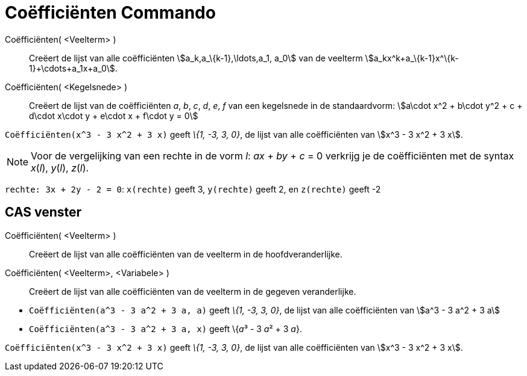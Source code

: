 = Coëfficiënten Commando
:page-en: commands/Coefficients_Command
ifdef::env-github[:imagesdir: /nl/modules/ROOT/assets/images]

Coëfficiënten( <Veelterm> )::
  Creëert de lijst van alle coëfficiënten stem:[a_k,a_\{k-1},\ldots,a_1, a_0] van de veelterm
  stem:[a_kx^k+a_\{k-1}x^\{k-1}+\cdots+a_1x+a_0].
Coëfficiënten( <Kegelsnede> )::
  Creëert de lijst van de coëfficiënten _a_, _b_, _c_, _d_, _e_, _f_ van een kegelsnede in de standaardvorm:
  stem:[a\cdot x^2 + b\cdot y^2 + c + d\cdot x\cdot y + e\cdot x + f\cdot y = 0]

[EXAMPLE]
====

`++Coëfficiënten(x^3 - 3 x^2 + 3 x)++` geeft _\{1, -3, 3, 0}_, de lijst van alle coëfficiënten van stem:[x^3 - 3 x^2 + 3
x].

====

[NOTE]
====

Voor de vergelijking van een rechte in de vorm _l_: _ax_ + _by_ + _c_ = 0 verkrijg je de coëfficiënten met de syntax
_x_(_l_), _y_(_l_), _z_(_l_).

[EXAMPLE]
====

`++rechte: 3x + 2y - 2 = 0++`: `++x(rechte)++` geeft 3, `++y(rechte)++` geeft 2, en `++z(rechte)++` geeft -2

====

====

== CAS venster

Coëfficiënten( <Veelterm> )::
  Creëert de lijst van alle coëfficiënten van de veelterm in de hoofdveranderlijke.
Coëfficiënten( <Veelterm>, <Variabele> )::
  Creëert de lijst van alle coëfficiënten van de veelterm in de gegeven veranderlijke.

[EXAMPLE]
====

* `++Coëfficiënten(a^3 - 3 a^2 + 3 a, a)++` geeft _\{1, -3, 3, 0}_, de lijst van alle coëfficiënten van stem:[a^3 - 3
a^2 + 3 a]
* `++Coëfficiënten(a^3 - 3 a^2 + 3 a, x)++` geeft \{__a__³ - 3 __a__² + 3 _a_}.

====

[EXAMPLE]
====

`++Coëfficiënten(x^3 - 3 x^2 + 3 x)++` geeft _\{1, -3, 3, 0}_, de lijst van alle coëfficiënten van stem:[x^3 - 3 x^2 + 3
x].

====
